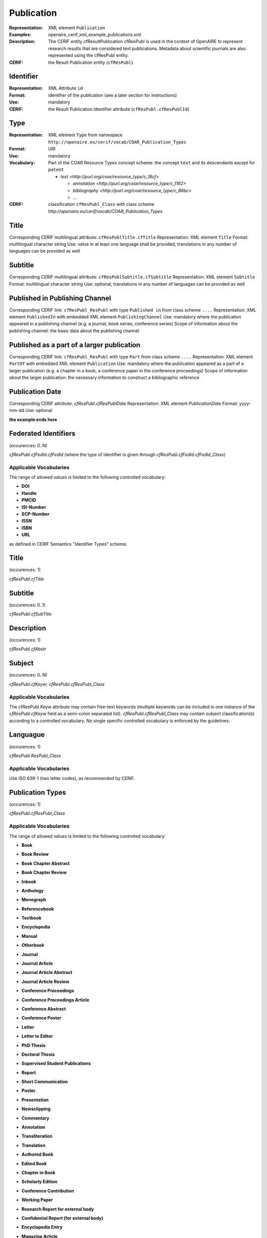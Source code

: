 .. _c:publicationentity:

Publication
===========

:Representation: XML element ``Publication``
:Examples: openaire_cerif_xml_example_publications.xml
:Description: The CERIF entity cfResultPublication cfResPubl is used in the context of OpenAIRE to represent research results that are considered text publications. Metadata about scientific journals are also represented using the cfResPubl entity.
:CERIF: the Result Publication entity (``cfResPubl``) 


Identifier
^^^^^^^^^^

:Representation: XML Attribute ``id``
:Format: identifier of the publication (see a later section for instructions)
:Use: mandatory
:CERIF: the Result Publication Identifier attribute (``cfResPubl.cfResPublId``)


Type
^^^^

:Representation: XML element ``Type`` from namespace ``http://openaire.eu/cerif/vocab/COAR_Publication_Types``
:Format: URI
:Use: mandatory
:Vocabulary: Part of the COAR Resource Types concept scheme: the concept ``text`` and its descendants except for ``patent``

  * `text <http://purl.org/coar/resource_type/c_18cf>`

    * `annotation <http://purl.org/coar/resource_type/c_1162>`
    * `bibliography <http://purl.org/coar/resource_type/c_86bc>`
    * ...

:CERIF: classification ``cfResPubl_Class`` with class scheme `http://openaire.eu/cerif/vocab/COAR_Publication_Types`


Title
^^^^^

Corresponding CERIF multilingual attribute: ``cfResPublTitle.cfTitle``
Representation: XML element ``Title``
Format: multilingual character string
Use: value in at least one language shall be provided, translations in any number of languages can be provided as well


Subtitle
^^^^^^^^

Corresponding CERIF multilingual attribute: ``cfResPublSubtitle.cfSubtitle``
Representation: XML element ``Subtitle``
Format: multilingual character string
Use: optional, translations in any number of languages can be provided as well


Published in Publishing Channel
^^^^^^^^^^^^^^^^^^^^^^^^^^^^^^^

Corresponding CERIF link: ``cfResPubl_ResPubl`` with type ``Published in`` from class scheme ``....``
Representation: XML element ``PublishedIn`` with embedded XML element ``PublishingChannel``
Use: mandatory where the publication appeared in a publishing channel (e.g. a journal, book series, conference series)
Scope of information about the publishing channel: the basic data about the publishing channel 


Published as a part of a larger publication
^^^^^^^^^^^^^^^^^^^^^^^^^^^^^^^^^^^^^^^^^^^

Corresponding CERIF link: ``cfResPubl_ResPubl`` with type ``Part`` from class scheme ``....``
Representation: XML element ``PartOf`` with embedded XML element ``Publication``
Use: mandatory where the publication appeared as a part of a larger publication (e.g. a chapter in a book, a conference paper in the conference proceedings)
Scope of information about the larger publication: the necessary information to construct a bibliographic reference  


Publication Date
^^^^^^^^^^^^^^^^

Corresponding CERIF attribute: `cfResPubl.cfResPublDate`
Representation: XML element `PublicationDate`
Format: yyyy-mm-dd 
Use: optional



**the example ends here**













Federated Identifiers
^^^^^^^^^^^^^^^^^^^^^

(occurences: 0..N)

*cfResPubl.cfFedId.cfFedId* (where the type of identifier is given through *cfResPubl.cfFedId.cfFedId_Class*)

Applicable Vocabularies
"""""""""""""""""""""""

The range of allowed values is limited to the following controlled vocabulary:

* **DOI**
* **Handle**
* **PMCID**
* **ISI-Number**
* **SCP-Number**
* **ISSN**
* **ISBN**
* **URL**

as defined in CERIF Semantics "Identifier Types" scheme.

Title
^^^^^

(occurences: 1)

*cfResPubl.cfTitle*

Subtitle
^^^^^^^^

(occurences: 0..1)

*cfResPubl.cfSubTitle*

Description
^^^^^^^^^^^

(occurences: 1)

*cfResPubl.cfAbstr*

Subject
^^^^^^^

(occurences: 0..N)

*cfResPubl.cfKeyw*; *cfResPubl.cfResPubl_Class*

Applicable Vocabularies
"""""""""""""""""""""""

The cfResPubl.Keyw attribute may contain free-text keywords (multiple keywords can be
included in one instance of the *cfResPubl.cfKeyw* field as a semi-colon separated list).
*cfResPubl.cfResPubl_Class* may contain subject classification(s) according to a controlled
vocabulary. No single specific controlled vocabulary is enforced by the guidelines.

Languague
^^^^^^^^^

(occurences: 1)

*cfResPubl.ResPubl_Class*

Applicable Vocabularies
"""""""""""""""""""""""

Use ISO 639-1 (two letter codes), as recommended by CERIF.

Publication Types
^^^^^^^^^^^^^^^^^

(occurences: 1)

*cfResPubl.cfResPubl_Class*

Applicable Vocabularies
"""""""""""""""""""""""

The range of allowed values is limited to the following controlled vocabulary:

* **Book**
* **Book Review**
* **Book Chapter Abstract**
* **Book Chapter Review**
* **Inbook**
* **Anthology**
* **Monograph**
* **Referencebook**
* **Textbook**
* **Encyclopedia**
* **Manual**
* **Otherbook**
* **Journal**
* **Journal Article**
* **Journal Article Abstract**
* **Journal Article Review**
* **Conference Proceedings**
* **Conference Proceedings Article**
* **Conference Abstract**
* **Conference Poster**
* **Letter**
* **Letter to Editor**
* **PhD Thesis**
* **Doctoral Thesis**
* **Supervised Student Publications**
* **Report**
* **Short Communication**
* **Poster**
* **Presentation**
* **Newsclipping**
* **Commentary**
* **Annotation**
* **Transliteration**
* **Translation**
* **Authored Book**
* **Edited Book**
* **Chapter in Book**
* **Scholarly Edition**
* **Conference Contribution**
* **Working Paper**
* **Research Report for external body**
* **Confidential Report (for external body)**
* **Encyclopedia Entry**
* **Magazine Article**
* **Dictionary Entry**
* **Online Resource**
* **Standard and Policy**

  as defined in CERIF Semantics “Output Types” scheme.

OA Types
^^^^^^^^

(occurences: 1)

  *cfResPubl.ResPubl_Class*

Applicable Vocabularies
"""""""""""""""""""""""

The range of allowed values is limited to the following controlled vocabulary:

* ``info:eu-repo/semantics/closedAccess``
* ``info:eu-repo/semantics/embargoedAccess``
* ``info:eu-repo/semantics/restrictedAccess``
* ``info:eu-repo/semantics/openAccess``

as defined in the info:eu-repo Access Terms vocabulary 
(http://purl.org/REP/standards/info-eu-repo#info-eu-repo-AccessRights).
If the material is licensed under a Creative Commons license then links
should be provided to applicable Creative Commons licenses, e.g.:

* http://creativecommons.org/licenses/zero/1.0/
* http://creativecommons.org/licenses/by/3.0/

In the case of embargoedAccess, the endDate of the classification specifies the embargo end date for the publication.
 
Relationship(s) with
--------------------

Person
^^^^^^

(occurences: 0..N)

*cfResPubl.cfPers_ResPubl*

Applicable Vocabularies
"""""""""""""""""""""""

The range of allowed values is limited to the following controlled vocabulary:

* **Author**
* **Editor**

as defined in CERIF Semantics  “Person Output Contributions” scheme.

Organisation
^^^^^^^^^^^^

(occurences: 0..N)

*cfResPubl.cfOrgUnit_ResPubl*

Applicable Vocabularies
"""""""""""""""""""""""

The range of allowed values is limited to the following controlled vocabulary:

* **Author Institution**
* **Editor Institution**
* **Publisher Institution**

as defined in CERIF Semantics  “Organisation Output Roles” scheme.

Project 
^^^^^^^

(occurences: 0..N)

*cfResPubl.cfProj_ResPubl*

Applicable Vocabularies
"""""""""""""""""""""""

The range of allowed values is limited to the following controlled vocabulary:

* **Originator**

as defined in CERIF Semantics  “Project Output Roles” scheme. I.e. Publication has originator Project.

Product (Dataset)
^^^^^^^^^^^^^^^^^

(occurences: 0..N)

*cfResPubl.cResPubl_ResProd*

Applicable Vocabularies
"""""""""""""""""""""""

The range of allowed values is limited to the following controlled vocabulary: 

* **Reference**

as defined in CERIF Semantics “Inter-Output Relations” scheme.

Publication
^^^^^^^^^^^

(occurences: 0..1)

.. hint:: 
   one publication (document) can appear in at most one source (journal/book), if it did in two, it wouldn't be the same publication record

*cfResPubl.cfResPubl_ResPubl*

Applicable Vocabularies
"""""""""""""""""""""""

The range of allowed values is limited to the following controlled vocabulary: 

* **Part**

as defined in CERIF Semantics “Inter-Publication Relations” scheme.

.. note::

   Articles can be related with the journal they appear in using the *cfResPubl_ResPubl* link entity with the “Part” classification term (*eda28bc1-34c5-11e1-b86c-0800200c9a66*) with a clear direction from the article *cfResPublId1* to the host journal *cfResPublId2*.




